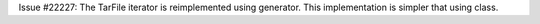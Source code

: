 Issue #22227: The TarFile iterator is reimplemented using generator.
This implementation is simpler that using class.
